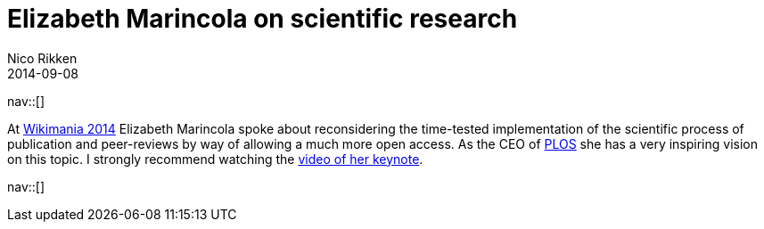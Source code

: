 // --
// tags:[Digital freedom, Free software, Information]
// --
= Elizabeth Marincola on scientific research
:author:   Nico Rikken
:revdate:  2014-09-08
:navicons:
:nav-home: <<../index.adoc#,home>>
:nav-up:   <<index.adoc#,posts>>

nav::[]

At link:https://wikimania2014.wikimedia.org/wiki/Wikimania[Wikimania 2014] Elizabeth Marincola spoke about reconsidering the time-tested implementation of the scientific process of publication and peer-reviews by way of allowing a much more open access. As the CEO of link:http://www.plos.org/[PLOS] she has a very inspiring vision on this topic. I strongly recommend watching the link:https://www.youtube.com/watch?v=haQtVc5F2HI[video of her keynote].

nav::[]
